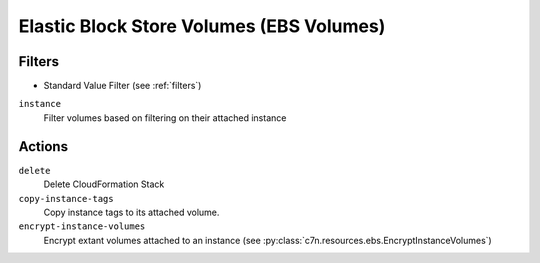 .. _ebs:

Elastic Block Store Volumes (EBS Volumes)
=========================================

Filters
-------

- Standard Value Filter (see :ref:`filters`)

``instance``
  Filter volumes based on filtering on their attached instance

Actions
-------

``delete``
  Delete CloudFormation Stack

``copy-instance-tags``
  Copy instance tags to its attached volume.

``encrypt-instance-volumes``
  Encrypt extant volumes attached to an instance
  (see :py:class:`c7n.resources.ebs.EncryptInstanceVolumes`)
